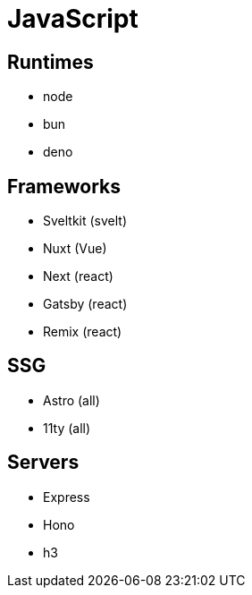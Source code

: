 = JavaScript

== Runtimes

* node
* bun
* deno

== Frameworks

* Sveltkit (svelt)
* Nuxt (Vue)
* Next (react)
* Gatsby (react)
* Remix (react)

== SSG

* Astro (all)
* 11ty (all)

== Servers 

* Express
* Hono
* h3